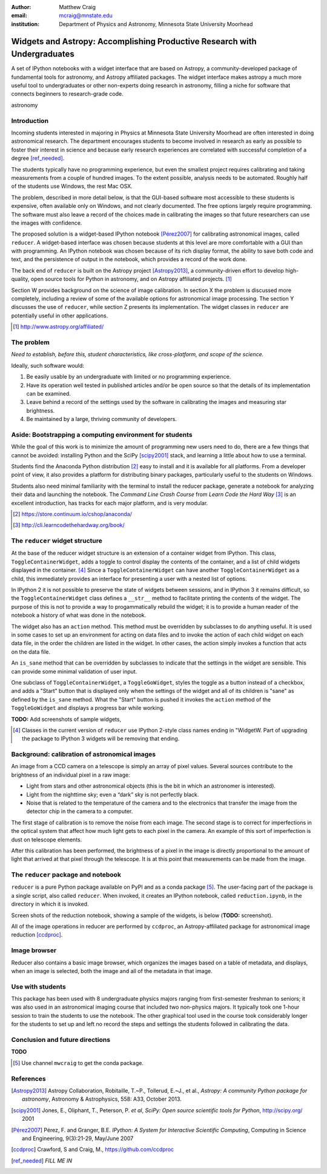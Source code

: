 :author: Matthew Craig
:email: mcraig@mnstate.edu
:institution: Department of Physics and Astronomy, Minnesota State University Moorhead

--------------------------------------------------------------------------
Widgets and Astropy: Accomplishing Productive Research with Undergraduates
--------------------------------------------------------------------------

.. class:: abstract

    A set of IPython notebooks with a widget interface that are based on
    Astropy, a community-developed package of fundamental tools for astronomy,
    and Astropy affiliated packages. The widget interface makes astropy a much
    more useful tool to undergraduates or other non-experts doing research in
    astronomy, filling a niche for software that connects beginners to
    research-grade code.

.. class:: keywords

   astronomy

Introduction
------------

Incoming students interested in majoring in Physics at Minnesota State
University Moorhead are often interested in doing astronomical research. The
department encourages students to become involved in research as early as
possible to foster their interest in science and because early research
experiences are correlated with successful completion of a degree
[ref_needed]_.

The students typically have no programming experience, but even the smallest
project requires calibrating and taking measurements from a couple of hundred
images. To the extent possible, analysis needs to be automated. Roughly half
of the students use Windows, the rest Mac OSX.

The problem, described in more detail below, is that the GUI-based software
most accessible to these students is expensive, often available only on
Windows, and not clearly documented. The free options largely require
programming. The software must also leave a record of the choices made in
calibrating the images so that future researchers can use the images with
confidence.

The proposed solution is a widget-based IPython notebook [Pérez2007]_ for
calibrating astronomical images, called ``reducer``. A widget-based interface
was chosen because students at this level are more comfortable with a GUI than
with programming. An IPython notebook was chosen because of its rich display
format, the ability to save both code and text, and the persistence of output
in the notebook, which provides a record of the work done.

The back end of ``reducer`` is built on the Astropy project [Astropy2013]_, a
community-driven effort to develop high-quality, open source tools for Python
in astronomy, and on Astropy affiliated projects. [#]_

Section W provides background on the science of image calibration. In section
X the problem is discussed more completely, including a review of some of the
available options for astronomical image processing. The section Y discusses
the use of ``reducer``, while section Z presents its implementation. The
widget classes in ``reducer`` are potentially useful in other applications.

.. [#] http://www.astropy.org/affiliated/

The problem
-----------

*Need to establish, before this, student characteristics, like cross-platform,
and scope of the science.*

Ideally, such software would:

1. Be easily usable by an undergraduate with limited or no programming
   experience.
2. Have its operation well tested in published articles and/or be open
   source so that the details of its implementation can be examined.
3. Leave behind a record of the settings used by the software in
   calibrating the images and measuring star brightness.
4. Be maintained by a large, thriving community of developers.


Aside: Bootstrapping a computing environment for students
---------------------------------------------------------

While the goal of this work is to minimize the amount of programming new users
need to do, there are a few things that cannot be avoided: installing Python
and the SciPy [scipy2001]_ stack, and learning a little about how to use a
terminal.

Students find the Anaconda Python distribution [#]_ easy to install and it is
available for all platforms. From a developer point of view, it also provides
a platform for distributing binary packages, particularly useful to the
students on Windows.

Students also need minimal familiarity with the terminal to install the
reducer package, generate a notebook for analyzing their data and launching
the notebook. The *Command Line Crash Course* from *Learn Code the Hard Way*
[#]_ is an excellent introduction, has tracks for each major platform, and is
very modular.

.. [#] https://store.continuum.io/cshop/anaconda/
.. [#] http://cli.learncodethehardway.org/book/


The ``reducer`` widget structure
--------------------------------

At the base of the reducer widget structure is an extension of a container
widget from IPython. This class, ``ToggleContainerWidget``, adds a toggle to
control display the contents of the container, and a list of child widgets
displayed in the container. [#]_  Since a ``ToggleContainerWidget`` can have
another ``ToggleContainerWidget`` as a child, this immediately provides an
interface for presenting a user with a nested list of options.

In IPython 2 it is not possible to preserve the state of widgets between
sessions, and in IPython 3 it remains difficult, so the
``ToggleContainerWidget`` class defines a ``__str__`` method to facilitate
printing the contents of the widget. The purpose of this is not to provide a
way to progammatically rebuild the widget; it is to provide a human reader of
the notebook a history of what was done in the notebook.

The widget also has an ``action`` method. This method must be overridden by
subclasses to do anything useful. It is used in some cases to set up an
environment for acting on data files and to invoke the action of each child
widget on each data file, in the order the children are listed in the widget.
In other cases, the action simply invokes a function that acts on the data
file.

An ``is_sane`` method that can be overridden by subclasses to indicate that
the settings in the widget are sensible. This can provide some minimal
validation of user input.

One subclass of ``ToggleContainerWidget``, a ``ToggleGoWidget``, styles the
toggle as a button instead of a checkbox, and adds a "Start" button that is
displayed only when the settings of the widget and all of its children is
"sane" as defined by the ``is_sane`` method. What the "Start" button is pushed
it invokes the ``action`` method of the ``ToggleGoWidget`` and displays a
progress bar while working.

**TODO:** Add screenshots of sample widgets,

.. [#] Classes in the current version of ``reducer`` use IPython 2-style class
       names ending in "WidgetW. Part of upgrading the package to IPython 3
       widgets will be removing that ending.

Background: calibration of astronomical images
----------------------------------------------

An image from a CCD camera on a telescope is simply an array of pixel values.
Several sources contribute to the brightness of an individual pixel in a raw
image:

+ Light from stars and other astronomical objects (this is the bit in which
  an astronomer is interested).
+ Light from the nighttime sky; even a “dark” sky is not perfectly black.
+ Noise that is related to the temperature of the camera and to the
  electronics that transfer the image from the detector chip in the camera
  to a computer.

The first stage of calibration is to remove the noise from each image. The
second stage is to correct for imperfections in the optical system that affect
how much light gets to each pixel in the camera. An example of this sort of
imperfection is dust on telescope elements.

After this calibration has been performed, the brightness of a pixel in the
image is directly proportional to the amount of light that arrived at that
pixel through the telescope. It is at this point that measurements can be made
from the image.

The ``reducer`` package and notebook
------------------------------------

``reducer`` is a pure Python package available on PyPI and as a conda  package
[#]_. The user-facing part of the package is a single script, also called
``reducer``. When invoked, it creates an IPython notebook,
called ``reduction.ipynb``, in the directory in which it is invoked.

Screen shots of the reduction notebook, showing a sample of the widgets, is
below (**TODO:** screenshot).

All of the image operations in reducer are performed by ``ccdproc``, an
Astropy-affiliated package for astronomical image reduction [ccdproc]_.

Image browser
-------------

Reducer also contains a basic image browser, which organizes the images based
on a table of metadata, and displays, when an image is selected, both the
image and all of the metadata in that image.

Use with students
-----------------

This package has been used with 8 undergraduate physics majors ranging from
first-semester freshman to seniors; it was also used in an astronomical
imaging course that included two non-physics majors. It typically took one
1-hour session to train the students to use the notebook. The other graphical
tool used in the course took considerably longer for the students to set up
and left no record the steps and settings the students followed in calibrating
the data.

Conclusion and future directions
--------------------------------

**TODO**

.. [#] Use channel ``mwcraig`` to get the conda package.

References
----------
.. [Astropy2013] Astropy Collaboration, Robitaille, T.~P., Tollerud, E.~J., et al.,
             *Astropy: A community Python package for astronomy*,
             Astronomy \& Astrophysics, 558: A33, October 2013.

.. [scipy2001] Jones, E., Oliphant, T., Peterson, P. *et al*,
               *SciPy: Open source scientific tools for Python*,
               http://scipy.org/ 2001

.. [Pérez2007] Pérez, F. and  Granger, B.E.
               *IPython: A System for Interactive Scientific Computing*,
               Computing in Science and Engineering, 9(3):21-29, May/June 2007

.. [ccdproc] Crawford, S and Craig, M., https://github.com/ccdproc

.. [ref_needed] *FILL ME IN*
